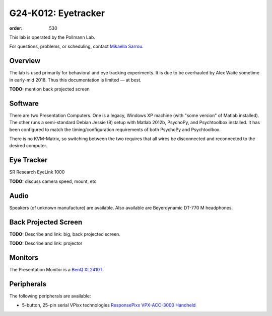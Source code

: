 G24-K012: Eyetracker
********************
:order: 530

This lab is operated by the Pollmann Lab.

For questions, problems, or scheduling, contact `Mikaella Sarrou`_.

.. _Mikaella Sarrou: https://lsf.ovgu.de/qislsf/rds?state=verpublish&status=init&vmfile=no&moduleCall=webInfo&publishConfFile=webInfoPerson&publishSubDir=personal&keep=y&purge=y&personal.pid=10651

Overview
========
The lab is used primarily for behavioral and eye tracking experiments. It is due
to be overhauled by Alex Waite sometime in early-mid 2018. Thus this
documentation is limited — at best.

.. class:: todo

  **TODO:** mention back projected screen

Software
========
There are two Presentation Computers. One is a legacy, Windows XP machine (with
"some version" of Matlab installed). The other runs a semi-standard Debian
Jessie (8) setup with Matlab 2012b, PsychoPy, and Psychtoolbox installed. It has
been configured to match the timing/configuration requirements of both PsychoPy
and Psychtoolbox.

There is no KVM-Matrix, so switching between the two requires that all wires be
disconnected and reconnected to the desired computer.

Eye Tracker
===========
SR Research EyeLink 1000

.. class:: todo

  **TODO:** discuss camera speed, mount, etc

Audio
=====
Speakers (of unknown manufacture) are available. Also available are
Beyerdynamic DT-770 M headphones.

Back Projected Screen
=====================
.. class:: todo

  **TODO:** Describe and link: big, back projected screen.

  **TODO:** Describe and link: projector

Monitors
========
The Presentation Monitor is a `BenQ XL2410T`_.

.. _BenQ XL2410T: http://www.benq.eu/product/monitor/xl2410t/specifications/

Peripherals
===========
The following peripherals are available:

* 5-button, 25-pin serial VPixx technologies `ResponsePixx VPX-ACC-3000 Handheld`_

.. _ResponsePixx VPX-ACC-3000 Handheld: http://vpixx.com/products/tools-for-vision-sciences/subject-feedback/handheld/
